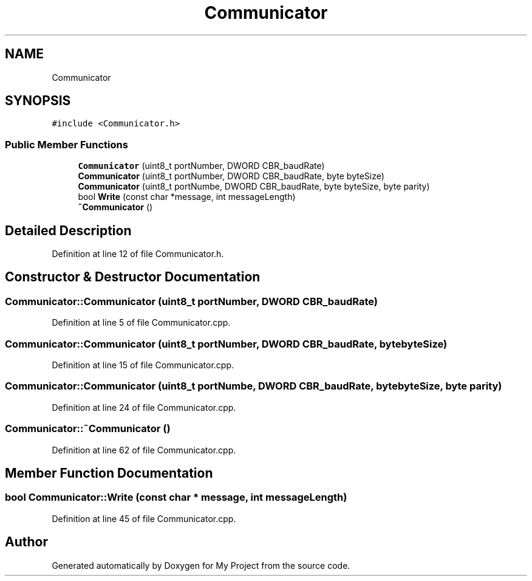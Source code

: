 .TH "Communicator" 3 "Thu Nov 29 2018" "My Project" \" -*- nroff -*-
.ad l
.nh
.SH NAME
Communicator
.SH SYNOPSIS
.br
.PP
.PP
\fC#include <Communicator\&.h>\fP
.SS "Public Member Functions"

.in +1c
.ti -1c
.RI "\fBCommunicator\fP (uint8_t portNumber, DWORD CBR_baudRate)"
.br
.ti -1c
.RI "\fBCommunicator\fP (uint8_t portNumber, DWORD CBR_baudRate, byte byteSize)"
.br
.ti -1c
.RI "\fBCommunicator\fP (uint8_t portNumbe, DWORD CBR_baudRate, byte byteSize, byte parity)"
.br
.ti -1c
.RI "bool \fBWrite\fP (const char *message, int messageLength)"
.br
.ti -1c
.RI "\fB~Communicator\fP ()"
.br
.in -1c
.SH "Detailed Description"
.PP 
Definition at line 12 of file Communicator\&.h\&.
.SH "Constructor & Destructor Documentation"
.PP 
.SS "Communicator::Communicator (uint8_t portNumber, DWORD CBR_baudRate)"

.PP
Definition at line 5 of file Communicator\&.cpp\&.
.SS "Communicator::Communicator (uint8_t portNumber, DWORD CBR_baudRate, byte byteSize)"

.PP
Definition at line 15 of file Communicator\&.cpp\&.
.SS "Communicator::Communicator (uint8_t portNumbe, DWORD CBR_baudRate, byte byteSize, byte parity)"

.PP
Definition at line 24 of file Communicator\&.cpp\&.
.SS "Communicator::~Communicator ()"

.PP
Definition at line 62 of file Communicator\&.cpp\&.
.SH "Member Function Documentation"
.PP 
.SS "bool Communicator::Write (const char * message, int messageLength)"

.PP
Definition at line 45 of file Communicator\&.cpp\&.

.SH "Author"
.PP 
Generated automatically by Doxygen for My Project from the source code\&.
